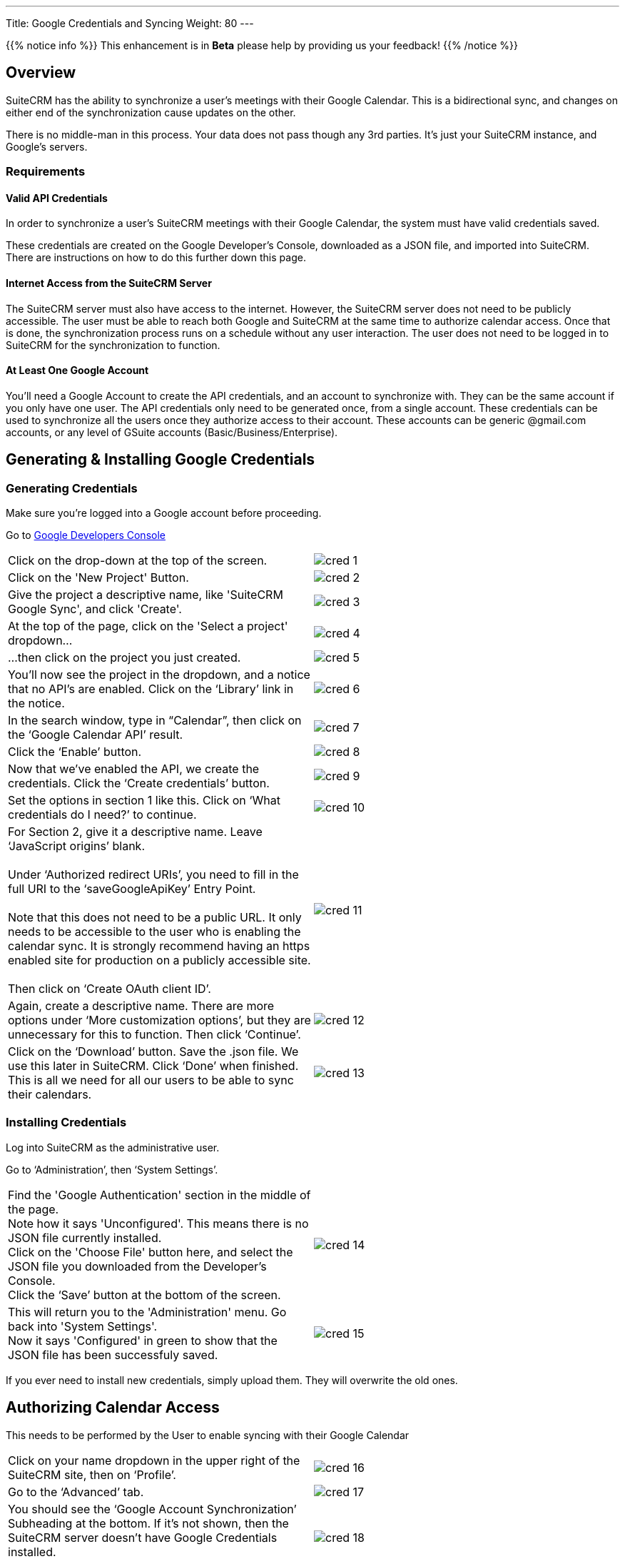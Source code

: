 ---
Title: Google Credentials and Syncing
Weight: 80
---

{{% notice info %}}
This enhancement is in **Beta** please help by providing us your feedback!
{{% /notice %}}

:imagesdir: ./../../../images/en/googleapi

:toc:

== Overview

SuiteCRM has the ability to synchronize a user's meetings with their Google Calendar. This is
a bidirectional sync, and changes on either end of the synchronization cause updates on the other.

There is no middle-man in this process. Your data does not pass though any 3rd parties. It's just your
SuiteCRM instance, and Google's servers.

=== Requirements

==== Valid API Credentials
In order to synchronize a user's SuiteCRM meetings with their Google Calendar, the system must have valid credentials saved.

These credentials are created on the Google Developer's Console, downloaded as a JSON file, and imported into SuiteCRM.
There are instructions on how to do this further down this page.

==== Internet Access from the SuiteCRM Server
The SuiteCRM server must also have access to the internet. However, the SuiteCRM server does not need to be publicly accessible.
The user must be able to reach both Google and SuiteCRM at the same time to authorize calendar access. Once that is done, the synchronization
process runs on a schedule without any user interaction. The user does not need to be logged in to SuiteCRM for the synchronization to function.

==== At Least One Google Account
You'll need a Google Account to create the API credentials, and an account to synchronize with. They can be the same account if you only have one user.
The API credentials only need to be generated once, from a single account. These credentials can be used to synchronize all the users once they authorize
access to their account. These accounts can be generic @gmail.com accounts, or any level of GSuite accounts (Basic/Business/Enterprise).

== Generating & Installing Google Credentials
=== Generating Credentials
Make sure you're logged into a Google account before proceeding.

Go to https://console.developers.google.com/apis/dashboard[Google Developers Console]
|===

|Click on the drop-down at the top of the screen.|image:cred_1.png[float=left]

|Click on the 'New Project' Button.|image:cred_2.png[float=left] 
|Give the project a descriptive name, like 'SuiteCRM Google Sync', and click 'Create'.|image:cred_3.png[float=left]

|At the top of the page, click on the 'Select a project' dropdown...|image:cred_4.png[float=left]

|...then click on the project you just created.|image:cred_5.png[float=left]

|You’ll now see the project in the dropdown, and a notice that no API’s are enabled. Click on the ‘Library’ link in the notice.|image:cred_6.png[float=left]

|In the search window, type in “Calendar”, then click on the ‘Google Calendar API’ result.|image:cred_7.png[float=left]

|Click the ‘Enable’ button.|image:cred_8.png[float=left]

|Now that we’ve enabled the API, we create the credentials. Click the ‘Create credentials’ button.|image:cred_9.png[float=left]

|Set the options in section 1 like this. Click on ‘What credentials do I need?’ to continue.|image:cred_10.png[float=left]

|For Section 2, give it a descriptive name. Leave ‘JavaScript origins’ blank. +
 +
Under ‘Authorized redirect URIs’, you need to fill in the full URI to the ‘saveGoogleApiKey’ Entry Point. +
 +
Note that this does not need to be a public URL. It only needs to be accessible to the user who is enabling the calendar sync. It is strongly recommend having an https enabled site for production on a publicly accessible site. +
 +
Then click on ‘Create OAuth client ID’.|image:cred_11.png[float=left]

|Again, create a descriptive name. There are more options under ‘More customization options’, but they are unnecessary for this to function. Then click ‘Continue’.|image:cred_12.png[float=left]

|Click on the ‘Download’ button. Save the .json file. We use this later in SuiteCRM. Click ‘Done’ when finished. This is all we need for all our users to be able to sync their calendars.|image:cred_13.png[float=left]

|===

=== Installing Credentials
Log into SuiteCRM as the administrative user.

Go to ‘Administration’, then ‘System Settings’.

|===

|Find the 'Google Authentication' section in the middle of the page. +
Note how it says 'Unconfigured'. This means there is no JSON file currently installed. +
Click on the 'Choose File' button here, and select the JSON file you downloaded from the Developer's Console. +
Click the ‘Save’ button at the bottom of the screen.|image:cred_14.png[float=left]

|This will return you to the 'Administration' menu. Go back into 'System Settings'. +
Now it says 'Configured' in green to show that the JSON file has been successfuly saved.|image:cred_15.png[float=left]

|===

If you ever need to install new credentials, simply upload them. They will overwrite the old ones.

== Authorizing Calendar Access
This needs to be performed by the User to enable syncing with their Google Calendar

|===

|Click on your name dropdown in the upper right of the SuiteCRM site, then on ‘Profile’.| image:cred_16.png[float=left]

|Go to the ‘Advanced’ tab.|image:cred_17.png[float=left]

|You should see the ‘Google Account Synchronization’ Subheading at the bottom. If it’s not shown, then the SuiteCRM server doesn't have Google Credentials installed. +
Click on the ‘Authorize’ button.|image:cred_18.png[float=left]

|If you are logged into multiple Google accounts, you’ll be asked which Google account you want to sync with. Otherwise, you’ll be taken directly to this dialog:|image:cred_19.png[float=left]

|Once you click on ‘Allow’, you’ll be taken back to the user profile page. Click on the ‘Advanced’ tab again, and you should see:|image:cred_20.png[float=left]

|===

Check the ‘Enable Calendar Sync’ checkbox, and then click the ‘Save’ button.

That’s it! By default, the sync happens every quarter hour. That can be changed by the Administrator in the Scheduler configuration.







